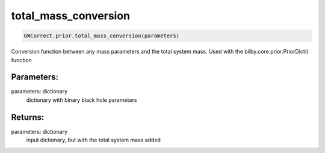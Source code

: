 total_mass_conversion
=====================

.. code-block:: python

  GWCorrect.prior.total_mass_conversion(parameters)

Conversion function between any mass parameters and the total system mass. Used with the bilby.core.prior.PriorDict() function

Parameters:
-----------
parameters: dictionary
  dictionary with binary black hole parameters

Returns:
--------
parameters: dictionary
  input dictionary, but with the total system mass added
